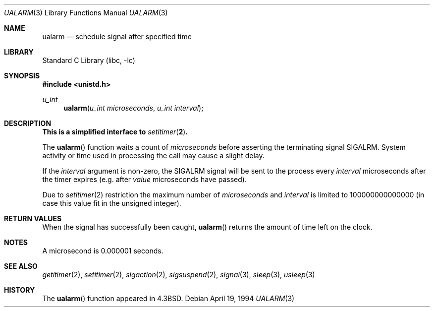 .\" Copyright (c) 1986, 1991, 1993
.\"	The Regents of the University of California.  All rights reserved.
.\"
.\" Redistribution and use in source and binary forms, with or without
.\" modification, are permitted provided that the following conditions
.\" are met:
.\" 1. Redistributions of source code must retain the above copyright
.\"    notice, this list of conditions and the following disclaimer.
.\" 2. Redistributions in binary form must reproduce the above copyright
.\"    notice, this list of conditions and the following disclaimer in the
.\"    documentation and/or other materials provided with the distribution.
.\" 4. Neither the name of the University nor the names of its contributors
.\"    may be used to endorse or promote products derived from this software
.\"    without specific prior written permission.
.\"
.\" THIS SOFTWARE IS PROVIDED BY THE REGENTS AND CONTRIBUTORS ``AS IS'' AND
.\" ANY EXPRESS OR IMPLIED WARRANTIES, INCLUDING, BUT NOT LIMITED TO, THE
.\" IMPLIED WARRANTIES OF MERCHANTABILITY AND FITNESS FOR A PARTICULAR PURPOSE
.\" ARE DISCLAIMED.  IN NO EVENT SHALL THE REGENTS OR CONTRIBUTORS BE LIABLE
.\" FOR ANY DIRECT, INDIRECT, INCIDENTAL, SPECIAL, EXEMPLARY, OR CONSEQUENTIAL
.\" DAMAGES (INCLUDING, BUT NOT LIMITED TO, PROCUREMENT OF SUBSTITUTE GOODS
.\" OR SERVICES; LOSS OF USE, DATA, OR PROFITS; OR BUSINESS INTERRUPTION)
.\" HOWEVER CAUSED AND ON ANY THEORY OF LIABILITY, WHETHER IN CONTRACT, STRICT
.\" LIABILITY, OR TORT (INCLUDING NEGLIGENCE OR OTHERWISE) ARISING IN ANY WAY
.\" OUT OF THE USE OF THIS SOFTWARE, EVEN IF ADVISED OF THE POSSIBILITY OF
.\" SUCH DAMAGE.
.\"
.\"     From: @(#)ualarm.3	8.2 (Berkeley) 4/19/94
.\" $FreeBSD: src/lib/libc/gen/ualarm.3,v 1.9.2.5 2001/12/14 18:33:51 ru Exp $
.\"
.Dd April 19, 1994
.Dt UALARM 3
.Os
.Sh NAME
.Nm ualarm
.Nd schedule signal after specified time
.Sh LIBRARY
.Lb libc
.Sh SYNOPSIS
.In unistd.h
.Ft u_int
.Fn ualarm "u_int microseconds" "u_int interval"
.Sh DESCRIPTION
.Bf -symbolic
This is a simplified interface to
.Xr setitimer 2 .
.Ef
.Pp
The
.Fn ualarm
function
waits a count of
.Ar microseconds
before asserting the terminating signal
.Dv SIGALRM .
System activity or time used in processing the call may cause a slight
delay.
.Pp
If the
.Fa interval
argument is non-zero, the
.Dv SIGALRM
signal will be sent
to the process every
.Fa interval
microseconds after the timer expires (e.g. after
.Fa value
microseconds have passed).
.Pp
Due to
.Xr setitimer 2
restriction the maximum number of
.Ar microseconds
and
.Ar interval
is limited to 100000000000000
(in case this value fit in the unsigned integer).
.Sh RETURN VALUES
When the signal has successfully been caught,
.Fn ualarm
returns the amount of time left on the clock.
.Sh NOTES
A microsecond is 0.000001 seconds.
.Sh SEE ALSO
.Xr getitimer 2 ,
.Xr setitimer 2 ,
.Xr sigaction 2 ,
.Xr sigsuspend 2 ,
.Xr signal 3 ,
.Xr sleep 3 ,
.Xr usleep 3
.Sh HISTORY
The
.Fn ualarm
function appeared in
.Bx 4.3 .

